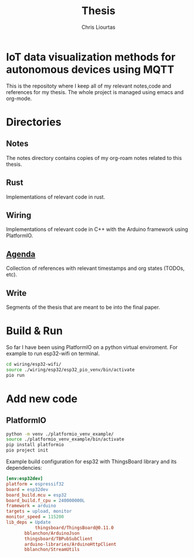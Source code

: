 #+TITLE: Thesis
#+AUTHOR: Chris Liourtas

* IoT data visualization methods for autonomous devices using MQTT
This is the repositoty where I keep all of my relevant notes,code and references for my thesis. The whole
project is managed using emacs and org-mode.

* Directories
** Notes
The notes directory contains copies of my org-roam notes related to this thesis.
** Rust
Implementations of relevant code in rust.
** Wiring
Implementations of relevant code in C++ with the Arduino framework using PlatformIO.
** [[file:agenda/agenda.org][Agenda]]
Collection of references with relevant timestamps and org states (TODOs, etc).
** Write
Segments of the thesis that are meant to be into the final paper.
* Build & Run
So far I have been using PlatformIO on a python virtual enviroment.
For example to run esp32-wifi on terminal.
#+begin_src bash
  cd wiring/esp32-wifi/
  source ./wiring/esp32/esp32_pio_venv/bin/activate
  pio run
#+end_src
* Add new code
** PlatformIO
#+begin_src bash
  python -m venv ./platformio_venv_example/
  source ./platformio_venv_example/bin/activate
  pip install platformio
  pio project init
#+end_src
Example build configuration for esp32 with ThingsBoard library and its dependencies:
#+begin_src ini
[env:esp32dev]
platform = espressif32
board = esp32dev
board_build.mcu = esp32
board_build.f_cpu = 240000000L
framework = arduino
targets = upload, monitor
monitor_speed = 115200
lib_deps = Update
           thingsboard/ThingsBoard@0.11.0
	   bblanchon/ArduinoJson
	   thingsboard/TBPubSubClient
	   arduino-libraries/ArduinoHttpClient
	   bblanchon/StreamUtils
#+end_src
